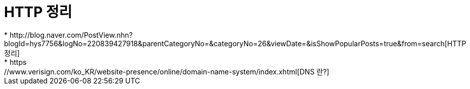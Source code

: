 = HTTP 정리
* http://blog.naver.com/PostView.nhn?blogId=hys7756&logNo=220839427918&parentCategoryNo=&categoryNo=26&viewDate=&isShowPopularPosts=true&from=search[HTTP 정리]
* https://www.verisign.com/ko_KR/website-presence/online/domain-name-system/index.xhtml[DNS 란?]
